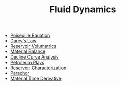 #+TITLE: Fluid Dynamics

- [[file:poiseuilleequation.org][Poiseuille Equation]]
- [[file:darcyslaw.org][Darcy's Law]]
- [[file:reservoirvolumetrics.org][Reservoir Volumetrics]]
- [[file:materialbalance.org][Material Balance]]
- [[file:declinecurveanalysis.org][Decline Curve Analysis]]
- [[file:petroleumplays.org][Petroleum Plays]]
- [[file:reservoircharacterization.org][Reservoir Characterization]]
- [[file:parachor.org][Parachor]]
- [[file:materialtimederivative.org][Material Time Derivative]]
